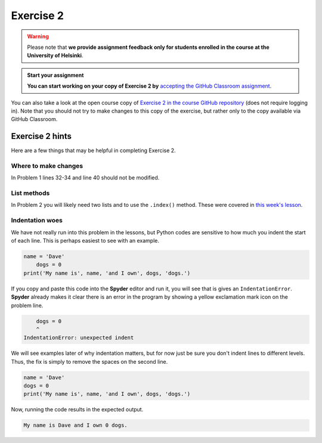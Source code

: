 Exercise 2
==========

.. warning::

    Please note that **we provide assignment feedback only for students enrolled in the course at the University of Helsinki**.

.. admonition:: Start your assignment

    **You can start working on your copy of Exercise 2 by** `accepting the GitHub Classroom assignment <https://classroom.github.com/a/AgzvDCtR>`__.

You can also take a look at the open course copy of `Exercise 2 in the course GitHub repository <https://github.com/Geo-Python-2017/Exercise-2>`__ (does not require logging in).
Note that you should not try to make changes to this copy of the exercise, but rather only to the copy available via GitHub Classroom.

Exercise 2 hints
----------------

Here are a few things that may be helpful in completing Exercise 2.

Where to make changes
~~~~~~~~~~~~~~~~~~~~~

In Problem 1 lines 32-34 and line 40 should not be modified.

List methods
~~~~~~~~~~~~

In Problem 2 you will likely need two lists and to use the ``.index()`` method.
These were covered in `this week's lesson <python-basic-elements.html#the-concept-of-objects>`__.

Indentation woes
~~~~~~~~~~~~~~~~

We have not really run into this problem in the lessons, but Python codes are sensitive to how much you indent the start of each line.
This is perhaps easiest to see with an example.

.. code:: python

    name = 'Dave'
        dogs = 0
    print('My name is', name, 'and I own', dogs, 'dogs.')

If you copy and paste this code into the **Spyder** editor and run it, you will see that is gives an ``IndentationError``.
**Spyder** already makes it clear there is an error in the program by showing a yellow exclamation mark icon on the problem line.

.. code:: python

        dogs = 0
        ^
    IndentationError: unexpected indent

We will see examples later of why indentation matters, but for now just be sure you don't indent lines to different levels.
Thus, the fix is simply to remove the spaces on the second line.

.. code:: python

    name = 'Dave'
    dogs = 0
    print('My name is', name, 'and I own', dogs, 'dogs.')

Now, running the code results in the expected output.

.. code:: python

    My name is Dave and I own 0 dogs.

